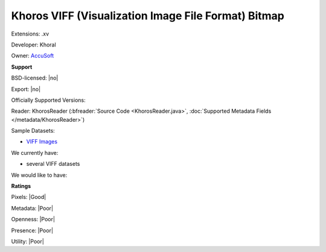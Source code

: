 .. index:: Khoros VIFF (Visualization Image File Format) Bitmap
.. index:: .xv

Khoros VIFF (Visualization Image File Format) Bitmap
===============================================================================

Extensions: .xv

Developer: Khoral

Owner: `AccuSoft <http://www.accusoft.com/company/>`_

**Support**


BSD-licensed: |no|

Export: |no|

Officially Supported Versions: 

Reader: KhorosReader (:bfreader:`Source Code <KhorosReader.java>`, :doc:`Supported Metadata Fields </metadata/KhorosReader>`)



Sample Datasets:

- `VIFF Images <http://netghost.narod.ru/gff/sample/images/viff/index.htm>`_

We currently have:

* several VIFF datasets

We would like to have:


**Ratings**


Pixels: |Good|

Metadata: |Poor|

Openness: |Poor|

Presence: |Poor|

Utility: |Poor|



